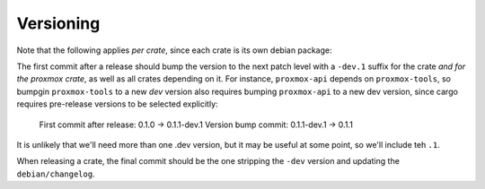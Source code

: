 Versioning
==========

Note that the following applies *per crate*, since each crate is its own debian package:

The first commit after a release should bump the version to the next patch level with a ``-dev.1``
suffix for the crate *and for the proxmox crate*, as well as all crates depending on it. For
instance, ``proxmox-api`` depends on ``proxmox-tools``, so bumpgin ``proxmox-tools`` to a new `dev`
version also requires bumping ``proxmox-api`` to a new dev version, since cargo requires
pre-release versions to be selected explicitly:

    First commit after release: 0.1.0 -> 0.1.1-dev.1
    Version bump commit: 0.1.1-dev.1 -> 0.1.1

It is unlikely that we'll need more than one .dev version, but it may be useful at some point, so
we'll include teh ``.1``.

When releasing a crate, the final commit should be the one stripping the ``-dev`` version and
updating the ``debian/changelog``.
